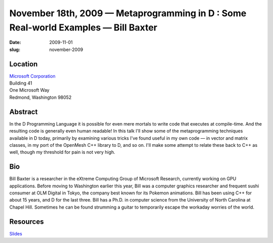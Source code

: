 November 18th, 2009 — Metaprogramming in D : Some Real-world Examples — Bill Baxter
###################################################################################

:date: 2009-11-01
:slug: november-2009

Location
~~~~~~~~

| `Microsoft Corporation <http://www.microsoft.com>`_
| Building 41
| One Microsoft Way
| Redmond, Washington 98052

Abstract
~~~~~~~~

In the D Programming Language
it is possible for even mere mortals to write code that executes at compile-time.
And the resulting code is generally even human readable!
In this talk I'll show some of the metaprogramming techniques available in D today,
primarily by examining various tricks I've found useful in my own code —
in vector and matrix classes, in my port of the OpenMesh C++ library to D, and so on.
I'll make some attempt to relate these back to C++ as well,
though my threshold for pain is not very high.

Bio
~~~

Bill Baxter is a researcher in the eXtreme Computing Group of Microsoft Research,
currently working on GPU applications.
Before moving to Washington earlier this year,
Bill was a computer graphics researcher and frequent sushi consumer at OLM Digital in Tokyo,
the company best known for its Pokemon animations.
Bill has been using C++ for about 15 years, and D for the last three.
Bill has a Ph.D. in computer science from the University of North Carolina at Chapel Hill.
Sometimes he can be found strumming a guitar
to temporarily escape the workaday worries of the world.

Resources
~~~~~~~~~

`Slides </static/talks/2009/NWCPP-D-meta-baxter-11-18-2009.pptx>`_
